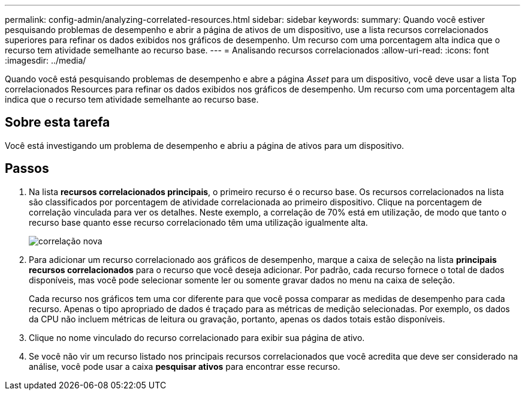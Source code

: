 ---
permalink: config-admin/analyzing-correlated-resources.html 
sidebar: sidebar 
keywords:  
summary: Quando você estiver pesquisando problemas de desempenho e abrir a página de ativos de um dispositivo, use a lista recursos correlacionados superiores para refinar os dados exibidos nos gráficos de desempenho. Um recurso com uma porcentagem alta indica que o recurso tem atividade semelhante ao recurso base. 
---
= Analisando recursos correlacionados
:allow-uri-read: 
:icons: font
:imagesdir: ../media/


[role="lead"]
Quando você está pesquisando problemas de desempenho e abre a página _Asset_ para um dispositivo, você deve usar a lista Top correlacionados Resources para refinar os dados exibidos nos gráficos de desempenho. Um recurso com uma porcentagem alta indica que o recurso tem atividade semelhante ao recurso base.



== Sobre esta tarefa

Você está investigando um problema de desempenho e abriu a página de ativos para um dispositivo.



== Passos

. Na lista *recursos correlacionados principais*, o primeiro recurso é o recurso base. Os recursos correlacionados na lista são classificados por porcentagem de atividade correlacionada ao primeiro dispositivo. Clique na porcentagem de correlação vinculada para ver os detalhes. Neste exemplo, a correlação de 70% está em utilização, de modo que tanto o recurso base quanto esse recurso correlacionado têm uma utilização igualmente alta.
+
image::../media/correlation-new.gif[correlação nova]

. Para adicionar um recurso correlacionado aos gráficos de desempenho, marque a caixa de seleção na lista *principais recursos correlacionados* para o recurso que você deseja adicionar. Por padrão, cada recurso fornece o total de dados disponíveis, mas você pode selecionar somente ler ou somente gravar dados no menu na caixa de seleção.
+
Cada recurso nos gráficos tem uma cor diferente para que você possa comparar as medidas de desempenho para cada recurso. Apenas o tipo apropriado de dados é traçado para as métricas de medição selecionadas. Por exemplo, os dados da CPU não incluem métricas de leitura ou gravação, portanto, apenas os dados totais estão disponíveis.

. Clique no nome vinculado do recurso correlacionado para exibir sua página de ativo.
. Se você não vir um recurso listado nos principais recursos correlacionados que você acredita que deve ser considerado na análise, você pode usar a caixa *pesquisar ativos* para encontrar esse recurso.

